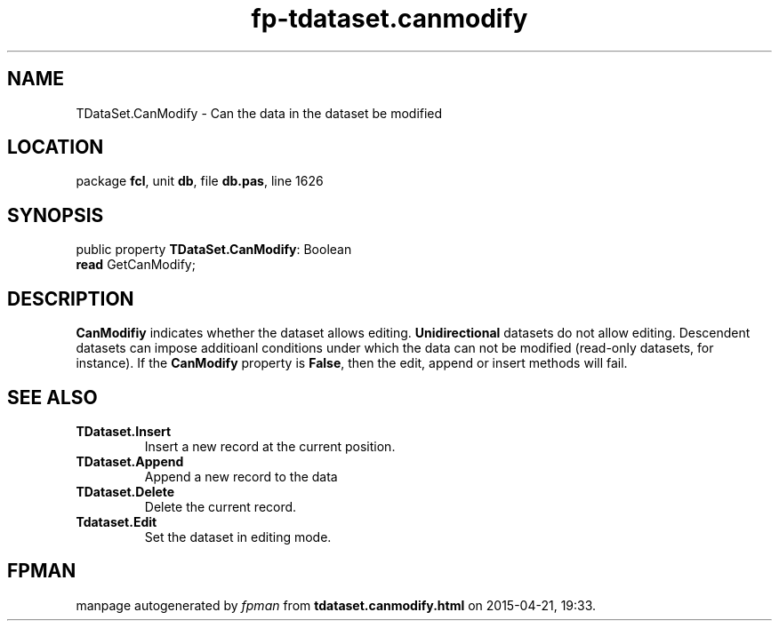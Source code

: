 .\" file autogenerated by fpman
.TH "fp-tdataset.canmodify" 3 "2014-03-14" "fpman" "Free Pascal Programmer's Manual"
.SH NAME
TDataSet.CanModify - Can the data in the dataset be modified
.SH LOCATION
package \fBfcl\fR, unit \fBdb\fR, file \fBdb.pas\fR, line 1626
.SH SYNOPSIS
public property \fBTDataSet.CanModify\fR: Boolean
  \fBread\fR GetCanModify;
.SH DESCRIPTION
\fBCanModifiy\fR indicates whether the dataset allows editing. \fBUnidirectional\fR datasets do not allow editing. Descendent datasets can impose additioanl conditions under which the data can not be modified (read-only datasets, for instance). If the \fBCanModify\fR property is \fBFalse\fR, then the edit, append or insert methods will fail.


.SH SEE ALSO
.TP
.B TDataset.Insert
Insert a new record at the current position.
.TP
.B TDataset.Append
Append a new record to the data
.TP
.B TDataset.Delete
Delete the current record.
.TP
.B Tdataset.Edit
Set the dataset in editing mode.

.SH FPMAN
manpage autogenerated by \fIfpman\fR from \fBtdataset.canmodify.html\fR on 2015-04-21, 19:33.

